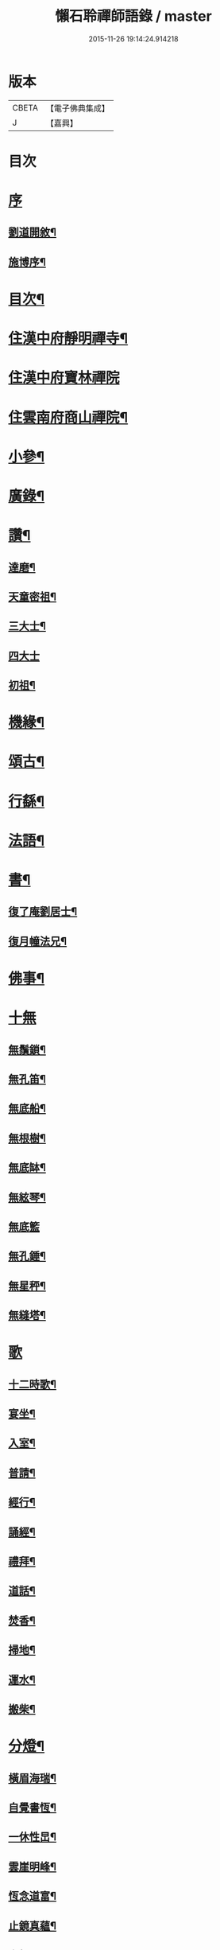 #+TITLE: 懶石聆禪師語錄 / master
#+DATE: 2015-11-26 19:14:24.914218
* 版本
 |     CBETA|【電子佛典集成】|
 |         J|【嘉興】    |

* 目次
* [[file:KR6q0432_001.txt::001-0637a1][序]]
** [[file:KR6q0432_001.txt::001-0637a2][劉道開敘¶]]
** [[file:KR6q0432_001.txt::001-0637a22][施博序¶]]
* [[file:KR6q0432_001.txt::0637b12][目次¶]]
* [[file:KR6q0432_001.txt::0638a4][住漢中府靜明禪寺¶]]
* [[file:KR6q0432_001.txt::0640c18][住漢中府寶林禪院]]
* [[file:KR6q0432_001.txt::0641b10][住雲南府商山禪院¶]]
* [[file:KR6q0432_002.txt::002-0643a4][小參¶]]
* [[file:KR6q0432_002.txt::0643c22][廣錄¶]]
* [[file:KR6q0432_002.txt::0644c16][讚¶]]
** [[file:KR6q0432_002.txt::0644c17][達磨¶]]
** [[file:KR6q0432_002.txt::0644c21][天童密祖¶]]
** [[file:KR6q0432_002.txt::0644c27][三大士¶]]
** [[file:KR6q0432_002.txt::0644c30][四大士]]
** [[file:KR6q0432_002.txt::0645a6][初祖¶]]
* [[file:KR6q0432_002.txt::0645a10][機緣¶]]
* [[file:KR6q0432_002.txt::0645b13][頌古¶]]
* [[file:KR6q0432_003.txt::003-0648b4][行繇¶]]
* [[file:KR6q0432_003.txt::0648c6][法語¶]]
* [[file:KR6q0432_003.txt::0648c20][書¶]]
** [[file:KR6q0432_003.txt::0648c21][復了庵劉居士¶]]
** [[file:KR6q0432_003.txt::0648c27][復月幢法兄¶]]
* [[file:KR6q0432_003.txt::0649a3][佛事¶]]
* [[file:KR6q0432_003.txt::0649b12][十無]]
** [[file:KR6q0432_003.txt::0649b13][無鬚鎖¶]]
** [[file:KR6q0432_003.txt::0649b16][無孔笛¶]]
** [[file:KR6q0432_003.txt::0649b19][無底船¶]]
** [[file:KR6q0432_003.txt::0649b22][無根樹¶]]
** [[file:KR6q0432_003.txt::0649b25][無底缽¶]]
** [[file:KR6q0432_003.txt::0649b28][無絃琴¶]]
** [[file:KR6q0432_003.txt::0649b30][無底籃]]
** [[file:KR6q0432_003.txt::0649c4][無孔錘¶]]
** [[file:KR6q0432_003.txt::0649c7][無星秤¶]]
** [[file:KR6q0432_003.txt::0649c10][無縫塔¶]]
* [[file:KR6q0432_003.txt::0649c12][歌]]
** [[file:KR6q0432_003.txt::0649c13][十二時歌¶]]
** [[file:KR6q0432_003.txt::0650a8][宴坐¶]]
** [[file:KR6q0432_003.txt::0650a11][入室¶]]
** [[file:KR6q0432_003.txt::0650a14][普請¶]]
** [[file:KR6q0432_003.txt::0650a17][經行¶]]
** [[file:KR6q0432_003.txt::0650a20][誦經¶]]
** [[file:KR6q0432_003.txt::0650a23][禮拜¶]]
** [[file:KR6q0432_003.txt::0650a26][道話¶]]
** [[file:KR6q0432_003.txt::0650a29][焚香¶]]
** [[file:KR6q0432_003.txt::0650b2][掃地¶]]
** [[file:KR6q0432_003.txt::0650b5][運水¶]]
** [[file:KR6q0432_003.txt::0650b8][搬柴¶]]
* [[file:KR6q0432_003.txt::0650b11][分燈¶]]
** [[file:KR6q0432_003.txt::0650b12][橫眉海瑞¶]]
** [[file:KR6q0432_003.txt::0650b15][自覺書恆¶]]
** [[file:KR6q0432_003.txt::0650b18][一休性旵¶]]
** [[file:KR6q0432_003.txt::0650b21][雲崖明峰¶]]
** [[file:KR6q0432_003.txt::0650b24][恆念道富¶]]
** [[file:KR6q0432_003.txt::0650b27][止鏡真蘊¶]]
** [[file:KR6q0432_003.txt::0650b30][次韻¶]]
** [[file:KR6q0432_003.txt::0650c3][中秋¶]]
** [[file:KR6q0432_003.txt::0650c6][山行¶]]
** [[file:KR6q0432_003.txt::0650c9][辭眾¶]]
* [[file:KR6q0432_003.txt::0650c12][偈一¶]]
** [[file:KR6q0432_003.txt::0650c13][呈雙桂破師翁¶]]
** [[file:KR6q0432_003.txt::0650c16][聞師翁訃音¶]]
** [[file:KR6q0432_003.txt::0650c19][示橫眉禪人¶]]
** [[file:KR6q0432_003.txt::0650c22][示如是禪人¶]]
** [[file:KR6q0432_003.txt::0650c25][示密旨禪人¶]]
** [[file:KR6q0432_003.txt::0650c28][示懶參禪人¶]]
** [[file:KR6q0432_003.txt::0650c30][示止鏡禪人]]
** [[file:KR6q0432_003.txt::0651a4][示非指禪人¶]]
** [[file:KR6q0432_003.txt::0651a7][示一休禪人¶]]
** [[file:KR6q0432_003.txt::0651a10][示劉居士¶]]
** [[file:KR6q0432_003.txt::0651a13][示張居士¶]]
** [[file:KR6q0432_003.txt::0651a16][示行腳僧¶]]
** [[file:KR6q0432_003.txt::0651a19][示醉月典座¶]]
** [[file:KR6q0432_003.txt::0651a22][哭象崖和尚¶]]
** [[file:KR6q0432_003.txt::0651a25][留別月幢法兄¶]]
** [[file:KR6q0432_003.txt::0651a28][赴藩園齋¶]]
** [[file:KR6q0432_003.txt::0651a30][送嘯石南行]]
** [[file:KR6q0432_003.txt::0651b4][送不會監院行腳¶]]
** [[file:KR6q0432_003.txt::0651b7][送存無律師主雲霧山¶]]
** [[file:KR6q0432_003.txt::0651b10][送密言律師入山¶]]
** [[file:KR6q0432_003.txt::0651b13][寄玄素法侄¶]]
** [[file:KR6q0432_003.txt::0651b16][寄石龍禪師¶]]
** [[file:KR6q0432_003.txt::0651b19][寄雲巢¶]]
** [[file:KR6q0432_003.txt::0651b22][見僧頂箕雨中行¶]]
** [[file:KR6q0432_003.txt::0651b25][寄甸舒弟¶]]
** [[file:KR6q0432_003.txt::0651b28][送枕石弟歸楚¶]]
** [[file:KR6q0432_003.txt::0651b30][白塔子]]
** [[file:KR6q0432_003.txt::0651c4][靜明塔¶]]
** [[file:KR6q0432_003.txt::0651c7][豎旛竿¶]]
** [[file:KR6q0432_003.txt::0651c10][雲霧山¶]]
** [[file:KR6q0432_003.txt::0651c13][壽南溟¶]]
** [[file:KR6q0432_003.txt::0651c16][壽一休¶]]
** [[file:KR6q0432_003.txt::0651c19][補窗¶]]
** [[file:KR6q0432_003.txt::0651c22][賞釣¶]]
** [[file:KR6q0432_003.txt::0651c25][風鈴¶]]
** [[file:KR6q0432_003.txt::0651c28][聞讀¶]]
** [[file:KR6q0432_003.txt::0651c30][野宿]]
** [[file:KR6q0432_003.txt::0652a4][秋日¶]]
** [[file:KR6q0432_003.txt::0652a7][峨眉¶]]
** [[file:KR6q0432_003.txt::0652a10][夜聞¶]]
** [[file:KR6q0432_003.txt::0652a13][藤橋¶]]
** [[file:KR6q0432_003.txt::0652a16][登眺¶]]
** [[file:KR6q0432_003.txt::0652a19][佛誕¶]]
** [[file:KR6q0432_003.txt::0652a22][偶成¶]]
** [[file:KR6q0432_003.txt::0652a25][風箏¶]]
** [[file:KR6q0432_003.txt::0652a28][上梁¶]]
** [[file:KR6q0432_003.txt::0652a30][除夕]]
** [[file:KR6q0432_003.txt::0652b4][示眾¶]]
** [[file:KR6q0432_003.txt::0652b25][入滇¶]]
** [[file:KR6q0432_003.txt::0652b28][因事¶]]
* [[file:KR6q0432_004.txt::004-0653a4][偈二¶]]
** [[file:KR6q0432_004.txt::004-0653a5][佛誕¶]]
** [[file:KR6q0432_004.txt::004-0653a12][聞破師翁入渝¶]]
** [[file:KR6q0432_004.txt::004-0653a16][哭破師翁¶]]
** [[file:KR6q0432_004.txt::004-0653a20][祝本師和尚¶]]
** [[file:KR6q0432_004.txt::004-0653a24][上薙髮師翁¶]]
** [[file:KR6q0432_004.txt::004-0653a28][懷雪臂法伯¶]]
** [[file:KR6q0432_004.txt::0653b2][靜明有感¶]]
** [[file:KR6q0432_004.txt::0653b6][送人下瀟湘¶]]
** [[file:KR6q0432_004.txt::0653b10][送返聞侍者¶]]
** [[file:KR6q0432_004.txt::0653b14][送眉樵南行¶]]
** [[file:KR6q0432_004.txt::0653b18][次非眼劉居士韻¶]]
** [[file:KR6q0432_004.txt::0653b22][秋喜樂軒巴護法歸¶]]
** [[file:KR6q0432_004.txt::0653b26][寄電書主靈巖山¶]]
** [[file:KR6q0432_004.txt::0653b30][江南約¶]]
** [[file:KR6q0432_004.txt::0653c4][送易庵和尚¶]]
** [[file:KR6q0432_004.txt::0653c8][輓通天老宿一百三十九歲¶]]
** [[file:KR6q0432_004.txt::0653c12][結制¶]]
** [[file:KR6q0432_004.txt::0653c16][次韻¶]]
** [[file:KR6q0432_004.txt::0653c20][高眺¶]]
** [[file:KR6q0432_004.txt::0653c24][芍藥¶]]
** [[file:KR6q0432_004.txt::0653c28][秋月¶]]
** [[file:KR6q0432_004.txt::0654a2][九日¶]]
** [[file:KR6q0432_004.txt::0654a6][除夕¶]]
** [[file:KR6q0432_004.txt::0654a22][詠雪¶]]
** [[file:KR6q0432_004.txt::0654a29][鞦韆¶]]
** [[file:KR6q0432_004.txt::0654b3][次韻¶]]
** [[file:KR6q0432_004.txt::0654b7][古柏¶]]
** [[file:KR6q0432_004.txt::0654b11][翠竹¶]]
** [[file:KR6q0432_004.txt::0654b15][石牛¶]]
** [[file:KR6q0432_004.txt::0654b19][碧桃¶]]
** [[file:KR6q0432_004.txt::0654b23][影子¶]]
** [[file:KR6q0432_004.txt::0654b27][讀月幢法兄錄¶]]
** [[file:KR6q0432_004.txt::0654c4][過香水寺¶]]
** [[file:KR6q0432_004.txt::0654c8][次半生法弟韻¶]]
** [[file:KR6q0432_004.txt::0654c12][次權宰韓戎府¶]]
** [[file:KR6q0432_004.txt::0654c16][壽韓護法¶]]
** [[file:KR6q0432_004.txt::0654c20][賀實如掌教¶]]
** [[file:KR6q0432_004.txt::0654c24][寄大雲弟¶]]
** [[file:KR6q0432_004.txt::0654c28][寄六鰲弟¶]]
** [[file:KR6q0432_004.txt::0655a2][示輝瑞禪人¶]]
** [[file:KR6q0432_004.txt::0655a6][送松月禪人歸里¶]]
** [[file:KR6q0432_004.txt::0655a10][復本師和尚韻¶]]
** [[file:KR6q0432_004.txt::0655a13][寄月幢法兄¶]]
** [[file:KR6q0432_004.txt::0655a16][秋日寄懶生法兄¶]]
** [[file:KR6q0432_004.txt::0655a19][壽密言律師¶]]
** [[file:KR6q0432_004.txt::0655a22][次軔初禪人韻¶]]
** [[file:KR6q0432_004.txt::0655a25][送石雲請藏¶]]
** [[file:KR6q0432_004.txt::0655a28][解制¶]]
** [[file:KR6q0432_004.txt::0655a30][春遊]]
** [[file:KR6q0432_004.txt::0655b4][中秋¶]]
** [[file:KR6q0432_004.txt::0655b9][九日¶]]
** [[file:KR6q0432_004.txt::0655b12][贈牧雨弟¶]]
** [[file:KR6q0432_004.txt::0655b16][為行者授衣¶]]
** [[file:KR6q0432_004.txt::0655b20][示元亨寄名¶]]
** [[file:KR6q0432_004.txt::0655b24][滇南八境¶]]
*** [[file:KR6q0432_004.txt::0655b25][昆池夜月¶]]
*** [[file:KR6q0432_004.txt::0655b29][商山樵唱¶]]
*** [[file:KR6q0432_004.txt::0655c3][五華鶯繞¶]]
*** [[file:KR6q0432_004.txt::0655c7][螺峰疊翠¶]]
*** [[file:KR6q0432_004.txt::0655c11][碧雞秋色¶]]
*** [[file:KR6q0432_004.txt::0655c15][金馬朝暉¶]]
*** [[file:KR6q0432_004.txt::0655c19][官渡漁燈¶]]
*** [[file:KR6q0432_004.txt::0655c23][龍池躍金¶]]
* 卷
** [[file:KR6q0432_001.txt][懶石聆禪師語錄 1]]
** [[file:KR6q0432_002.txt][懶石聆禪師語錄 2]]
** [[file:KR6q0432_003.txt][懶石聆禪師語錄 3]]
** [[file:KR6q0432_004.txt][懶石聆禪師語錄 4]]
